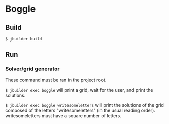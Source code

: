 * Boggle

** Build

=$ jbuilder build=

** Run

*** Solver/grid generator

These command must be ran in the project root.

=$ jbuilder exec boggle= will print a grid, wait for the user, and
print the solutions.

=$ jbuilder exec boggle writesomeletters= will print the solutions of
the grid composed of the letters "writesomeletters" (in the usual
reading order). writesomeletters must have a square number of letters.
